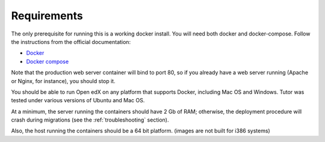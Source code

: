 .. _requirements:

Requirements
============

The only prerequisite for running this is a working docker install. You will need both docker and docker-compose. Follow the instructions from the official documentation:

- `Docker <https://docs.docker.com/engine/installation/>`_
- `Docker compose <https://docs.docker.com/compose/install/>`_

Note that the production web server container will bind to port 80, so if you already have a web server running (Apache or Nginx, for instance), you should stop it.

You should be able to run Open edX on any platform that supports Docker, including Mac OS and Windows. Tutor was tested under various versions of Ubuntu and Mac OS.

At a minimum, the server running the containers should have 2 Gb of RAM; otherwise, the deployment procedure will crash during migrations (see the :ref:`troubleshooting` section).

Also, the host running the containers should be a 64 bit platform. (images are not built for i386 systems)
